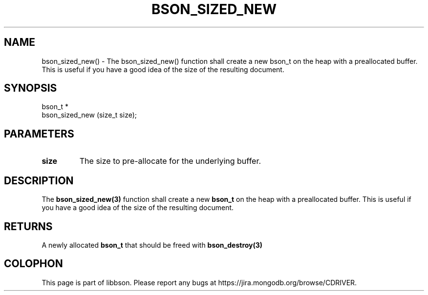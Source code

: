 .\" This manpage is Copyright (C) 2016 MongoDB, Inc.
.\" 
.\" Permission is granted to copy, distribute and/or modify this document
.\" under the terms of the GNU Free Documentation License, Version 1.3
.\" or any later version published by the Free Software Foundation;
.\" with no Invariant Sections, no Front-Cover Texts, and no Back-Cover Texts.
.\" A copy of the license is included in the section entitled "GNU
.\" Free Documentation License".
.\" 
.TH "BSON_SIZED_NEW" "3" "2016\(hy11\(hy10" "libbson"
.SH NAME
bson_sized_new() \- The bson_sized_new() function shall create a new bson_t on the heap with a preallocated buffer. This is useful if you have a good idea of the size of the resulting document.
.SH "SYNOPSIS"

.nf
.nf
bson_t *
bson_sized_new (size_t size);
.fi
.fi

.SH "PARAMETERS"

.TP
.B
size
The size to pre\(hyallocate for the underlying buffer.
.LP

.SH "DESCRIPTION"

The
.B bson_sized_new(3)
function shall create a new
.B bson_t
on the heap with a preallocated buffer. This is useful if you have a good idea of the size of the resulting document.

.SH "RETURNS"

A newly allocated
.B bson_t
that should be freed with
.B bson_destroy(3)
.


.B
.SH COLOPHON
This page is part of libbson.
Please report any bugs at https://jira.mongodb.org/browse/CDRIVER.